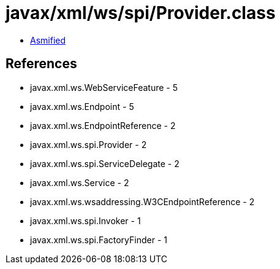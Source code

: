 = javax/xml/ws/spi/Provider.class

 - link:Provider-asmified.java[Asmified]

== References

 - javax.xml.ws.WebServiceFeature - 5
 - javax.xml.ws.Endpoint - 5
 - javax.xml.ws.EndpointReference - 2
 - javax.xml.ws.spi.Provider - 2
 - javax.xml.ws.spi.ServiceDelegate - 2
 - javax.xml.ws.Service - 2
 - javax.xml.ws.wsaddressing.W3CEndpointReference - 2
 - javax.xml.ws.spi.Invoker - 1
 - javax.xml.ws.spi.FactoryFinder - 1
